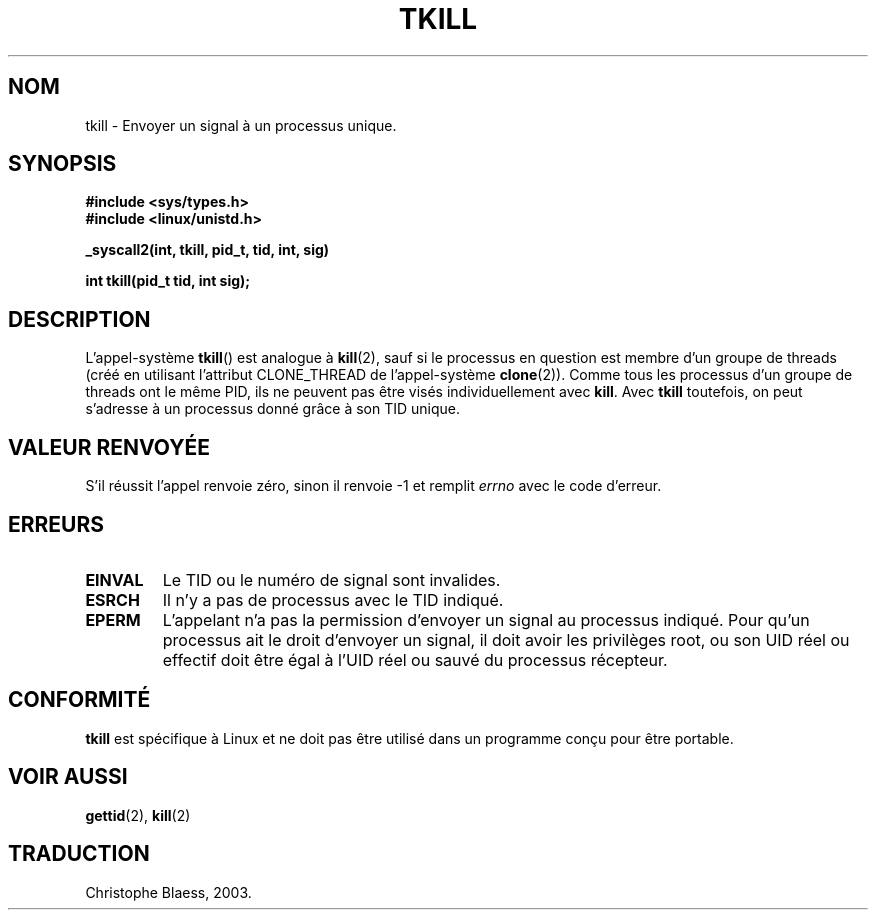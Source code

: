 .\" Hey Emacs! This file is -*- nroff -*- source.
.\"
.\" Copyright 2003 Abhijit Menon-Sen <ams@wiw.org>
.\" Permission is granted to make and distribute verbatim copies of this
.\" manual provided the copyright notice and this permission notice are
.\" preserved on all copies.
.\"
.\" Permission is granted to copy and distribute modified versions of this
.\" manual under the conditions for verbatim copying, provided that the
.\" entire resulting derived work is distributed under the terms of a
.\" permission notice identical to this one
.\" 
.\" Since the Linux kernel and libraries are constantly changing, this
.\" manual page may be incorrect or out-of-date.  The author(s) assume no
.\" responsibility for errors or omissions, or for damages resulting from
.\" the use of the information contained herein.  The author(s) may not
.\" have taken the same level of care in the production of this manual,
.\" which is licensed free of charge, as they might when working
.\" professionally.
.\" 
.\" Formatted or processed versions of this manual, if unaccompanied by
.\" the source, must acknowledge the copyright and authors of this work.
.\"
.\" Traduction Christophe Blaess, <ccb@club-internet.fr>
.\" MàJ 18/07/2003 LDP-1.56
.TH TKILL 2 "18 juillet 2003" LDP "Manuel du programmeur Linux"
.SH NOM
tkill \- Envoyer un signal à un processus unique.
.SH SYNOPSIS
.nf
.B #include <sys/types.h>
.br
.B #include <linux/unistd.h>
.sp
.B "_syscall2(int, tkill, pid_t, tid, int, sig)"
.sp
.B int tkill(pid_t tid, int sig);
.fi
.SH DESCRIPTION
L'appel-système 
.BR tkill ()
est analogue à
.BR kill (2),
sauf si le processus en question est membre d'un groupe de threads
(créé en utilisant l'attribut CLONE_THREAD de l'appel-système
.BR clone (2)).
Comme tous les processus d'un groupe de threads ont le même PID,
ils ne peuvent pas être visés individuellement avec
.BR kill .
Avec
.B tkill
toutefois, on peut s'adresse à un processus donné grâce à son
TID unique.
.SH "VALEUR RENVOYÉE"
S'il réussit l'appel renvoie zéro, sinon il renvoie \-1 et remplit
.I errno
avec le code d'erreur.
.SH ERREURS
.TP
.B EINVAL
Le TID ou le numéro de signal sont invalides.
.TP
.B ESRCH
Il n'y a pas de processus avec le TID indiqué.
.TP
.B EPERM
L'appelant n'a pas la permission d'envoyer un signal au processus indiqué.
Pour qu'un processus ait le droit d'envoyer un signal, il doit avoir les
privilèges root, ou son UID réel ou effectif doit être égal à l'UID
réel ou sauvé du processus récepteur.
.SH "CONFORMITÉ"
.B tkill
est spécifique à Linux et ne doit pas être utilisé dans un programme conçu
pour être portable.
.SH "VOIR AUSSI"
.BR gettid (2),
.BR kill (2)
.SH TRADUCTION
Christophe Blaess, 2003.

